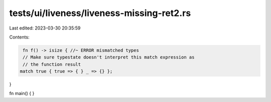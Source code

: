 tests/ui/liveness/liveness-missing-ret2.rs
==========================================

Last edited: 2023-03-30 20:35:59

Contents:

.. code-block:: rs

    fn f() -> isize { //~ ERROR mismatched types
    // Make sure typestate doesn't interpret this match expression as
    // the function result
   match true { true => { } _ => {} };
}

fn main() { }


